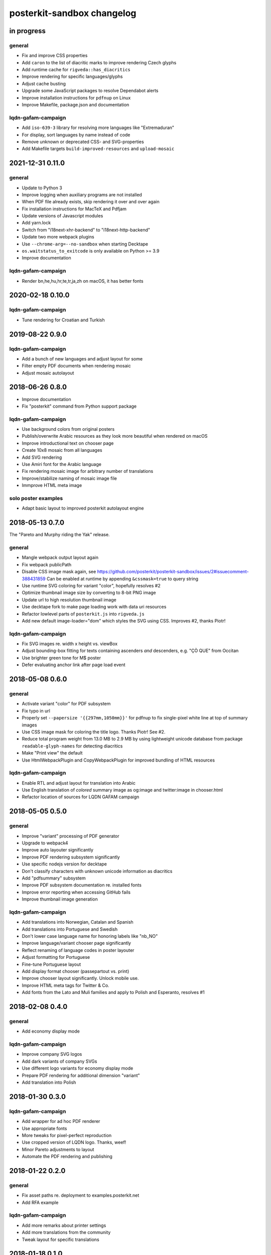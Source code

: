 ###########################
posterkit-sandbox changelog
###########################


in progress
===========

general
-------
- Fix and improve CSS properties
- Add ``caron`` to the list of diacritic marks to improve rendering Czech glyphs
- Add runtime cache for ``rigveda::has_diacritics``
- Improve rendering for specific languages/glyphs
- Adjust cache busting
- Upgrade some JavaScript packages to resolve Dependabot alerts
- Improve installation instructions for ``pdfnup`` on Linux
- Improve Makefile, package.json and documentation

lqdn-gafam-campaign
-------------------
- Add ``iso-639-3`` library for resolving more languages like "Extremaduran"
- For display, sort languages by name instead of code
- Remove unknown or deprecated CSS- and SVG-properties
- Add Makefile targets ``build-improved-resources`` and ``upload-mosaic``


2021-12-31 0.11.0
=================

general
-------
- Update to Python 3
- Improve logging when auxiliary programs are not installed
- When PDF file already exists, skip rendering it over and over again
- Fix installation instructions for MacTeX and Pdfjam
- Update versions of Javascript modules
- Add yarn.lock
- Switch from "i18next-xhr-backend" to "i18next-http-backend"
- Update two more webpack plugins
- Use ``--chrome-arg=--no-sandbox`` when starting Decktape
- ``os.waitstatus_to_exitcode`` is only available on Python >= 3.9
- Improve documentation

lqdn-gafam-campaign
-------------------
- Render bn,he,hu,hr,te,tr,ja,zh on macOS, it has better fonts


2020-02-18 0.10.0
=================

lqdn-gafam-campaign
-------------------
- Tune rendering for Croatian and Turkish


2019-08-22 0.9.0
================

lqdn-gafam-campaign
-------------------
- Add a bunch of new languages and adjust layout for some
- Filter empty PDF documents when rendering mosaic
- Adjust mosaic autolayout


2018-06-26 0.8.0
================
- Improve documentation
- Fix "posterkit" command from Python support package

lqdn-gafam-campaign
-------------------
- Use background colors from original posters
- Publish/overwrite Arabic resources as they look more beautiful when rendered on macOS
- Improve introductional text on chooser page
- Create 10x8 mosaic from all languages
- Add SVG rendering
- Use Amiri font for the Arabic language
- Fix rendering mosaic image for arbitrary number of translations
- Improve/stabilize naming of mosaic image file
- Immprove HTML meta image

solo poster examples
--------------------
- Adapt basic layout to improved posterkit autolayout engine


2018-05-13 0.7.0
================

The "Pareto and Murphy riding the Yak" release.

general
-------
- Mangle webpack output layout again
- Fix webpack publicPath
- Disable CSS image mask again, see https://github.com/posterkit/posterkit-sandbox/issues/2#issuecomment-388431859
  Can be enabled at runtime by appending ``&cssmask=true`` to query string
- Use runtime SVG coloring for variant "color", hopefully resolves #2
- Optimize thumbnail image size by converting to 8-bit PNG image
- Update url to high resolution thumbnail image
- Use decktape fork to make page loading work with data uri resources
- Refactor lowlevel parts of ``posterkit.js`` into ``rigveda.js``
- Add new default image-loader="dom" which styles the SVG using CSS. Improves #2, thanks Piotr!

lqdn-gafam-campaign
-------------------
- Fix SVG images re. width x height vs. viewBox
- Adjust bounding-box fitting for texts containing ascenders *and* descenders, e.g. "ÇÒ QUE" from Occitan
- Use brighter green tone for M$ poster
- Defer evaluating anchor link after page load event


2018-05-08 0.6.0
================

general
-------
- Activate variant "color" for PDF subsystem
- Fix typo in url
- Properly set ``--papersize '{{297mm,1050mm}}'`` for pdfnup to fix single-pixel white line at top of summary images
- Use CSS image mask for coloring the title logo. Thanks Piotr! See #2.
- Reduce total program weight from 13.0 MB to 2.9 MB by using lightweight
  unicode database from package ``readable-glyph-names`` for detecting diacritics
- Make "Print view" the default
- Use HtmlWebpackPlugin and CopyWebpackPlugin for improved bundling of HTML resources

lqdn-gafam-campaign
-------------------
- Enable RTL and adjust layout for translation into Arabic
- Use English translation of *colored* summary image as og:image and twitter:image in chooser.html
- Refactor location of sources for LQDN GAFAM campaign


2018-05-05 0.5.0
================

general
-------
- Improve "variant" processing of PDF generator
- Upgrade to webpack4
- Improve auto layouter significantly
- Improve PDF rendering subsystem significantly
- Use specific nodejs version for decktape
- Don't classify characters with unknown unicode information as diacritics
- Add "pdfsummary" subsystem
- Improve PDF subsystem documentation re. installed fonts
- Improve error reporting when accessing GitHub fails
- Improve thumbnail image generation

lqdn-gafam-campaign
-------------------
- Add translations into Norwegian, Catalan and Spanish
- Add translations into Portuguese and Swedish
- Don't lower case language name for honoring labels like "nb_NO"
- Improve language/variant chooser page significantly
- Reflect renaming of language codes in poster layouter
- Adjust formatting for Portuguese
- Fine-tune Portuguese layout
- Add display format chooser (passepartout vs. print)
- Improve chooser layout significantly. Unlock mobile use.
- Improve HTML meta tags for Twitter & Co.
- Add fonts from the Lato and Muli families and apply to Polish and Esperanto, resolves #1


2018-02-08 0.4.0
================

general
-------
- Add economy display mode

lqdn-gafam-campaign
-------------------
- Improve company SVG logos
- Add dark variants of company SVGs
- Use different logo variants for economy display mode
- Prepare PDF rendering for additional dimension "variant"
- Add translation into Polish


2018-01-30 0.3.0
================

lqdn-gafam-campaign
-------------------
- Add wrapper for ad hoc PDF renderer
- Use appropriate fonts
- More tweaks for pixel-perfect reproduction
- Use cropped version of LQDN logo. Thanks, weef!
- Minor Pareto adjustments to layout
- Automate the PDF rendering and publishing


2018-01-22 0.2.0
================

general
-------
- Fix asset paths re. deployment to examples.posterkit.net
- Add RFA example

lqdn-gafam-campaign
-------------------
- Add more remarks about printer settings
- Add more translations from the community
- Tweak layout for specific translations


2018-01-18 0.1.0
================

general
-------
- Improve the auto layouter
- Add some examples

lqdn-gafam-campaign
-------------------
- Use translated texts from repository on GitHub
- Obtain "lang" and "name" variables from query parameters,
  e.g. https://examples.posterkit.net/lqdn-gafam-campaign/poster.html?lang=fr&name=google
- Apply custom layout settings based on poster name
- Add matrix-based chooser for language vs. name,
  see. https://examples.posterkit.net/lqdn-gafam-campaign/chooser.html
- Dynamic refitting if body content overflows its container element
- Apply passepartout style by query parameter
- Add description text to chooser.html re. passepartout parameter and more
- Add company logos as SVG images


2018-01-15 0.0.0
================
- Get the proof of concept out of the door
